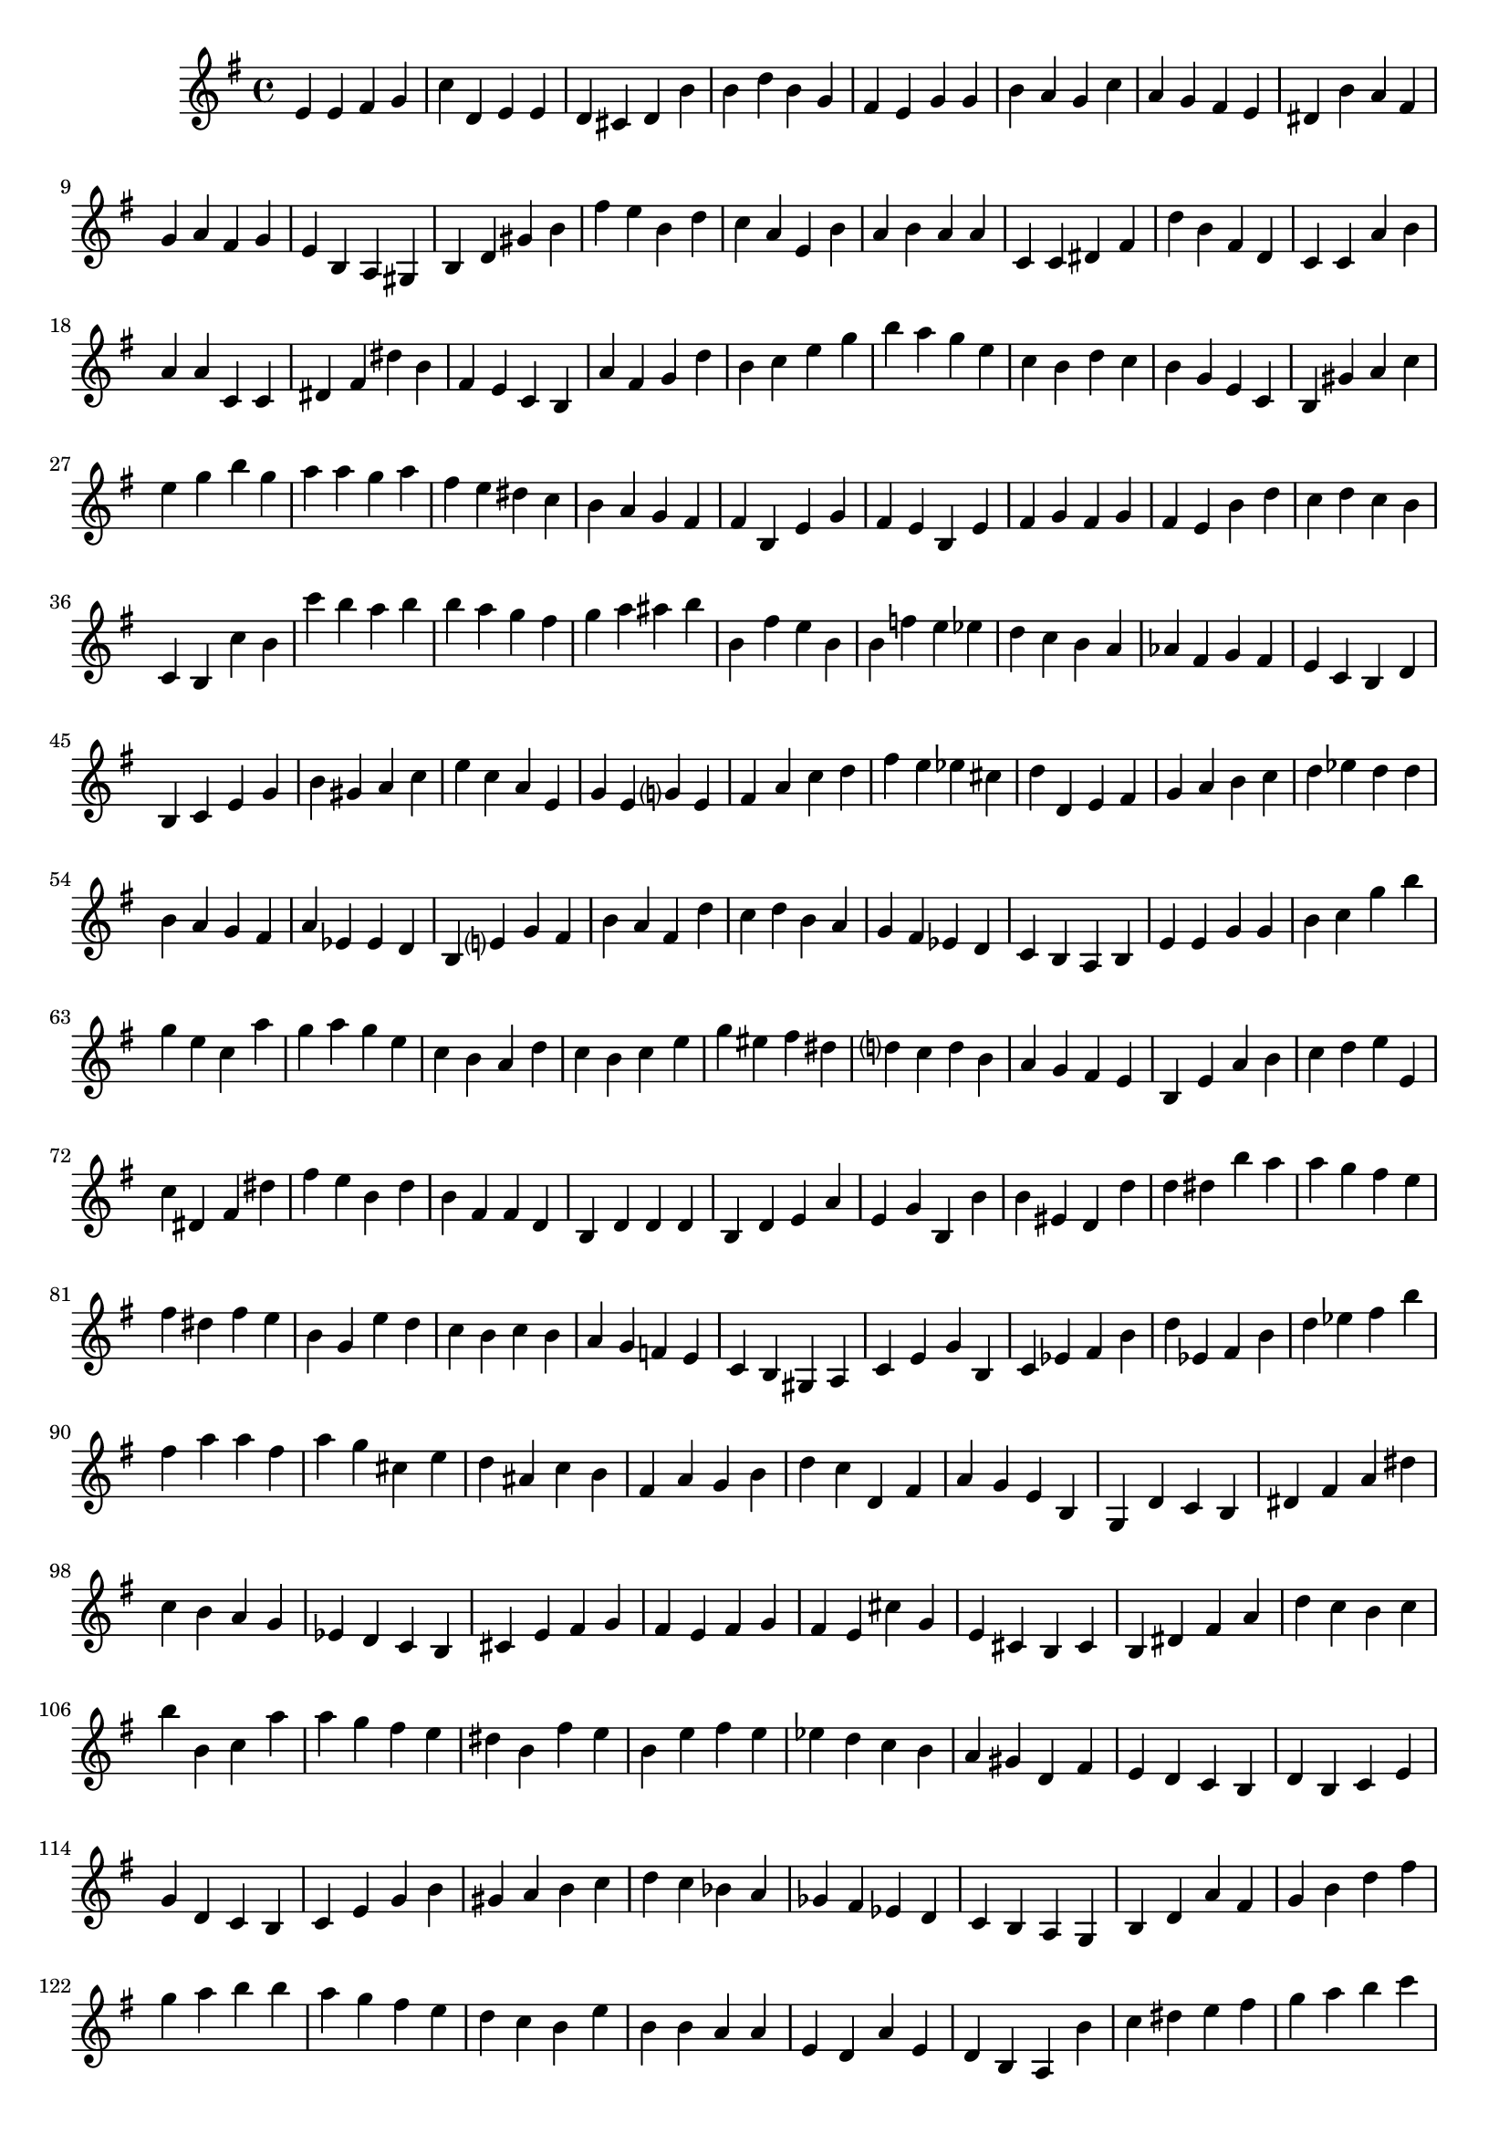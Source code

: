 
%% Fichier LilyPond généré par Denemo version 2.5.0

%%http://www.gnu.org/software/denemo/

\version "2.22"

CompactChordSymbols = {}
#(define DenemoTransposeStep 0)
#(define DenemoTransposeAccidental 0)
DenemoGlobalTranspose = \void {}
titledPiece = {}
AutoBarline = {}
AutoEndMovementBarline = \bar "|."

% The music follows

MvmntIVoiceI = {
         e'4 e' fis' g'\AutoBarline
         c'' d' e' e'\AutoBarline
         d' cis' d' b'\AutoBarline
         b' d'' b' g'\AutoBarline
%5
         fis' e' g' g'\AutoBarline
         b' a' g' c''\AutoBarline
         a' g' fis' e'\AutoBarline
         dis' b' a' fis'\AutoBarline
         g' a' fis' g'\AutoBarline
%10
         e' b a gis\AutoBarline
         b d' gis' b'\AutoBarline
         fis'' e'' b' d''\AutoBarline
         c'' a' e' b'\AutoBarline
         a' b' a' a'\AutoBarline
%15
         c' c' dis' fis'\AutoBarline
         d'' b' fis' d'\AutoBarline
         c' c' a' b'\AutoBarline
         a' a' c' c'\AutoBarline
         dis' fis' dis'' b'\AutoBarline
%20
         fis' e' c' b\AutoBarline
         a' fis' g' d''\AutoBarline
         b' c'' e'' g''\AutoBarline
         b'' a'' g'' e''\AutoBarline
         c'' b' d'' c''\AutoBarline
%25
         b' g' e' c'\AutoBarline
         b gis' a' c''\AutoBarline
         e'' g'' b'' g''\AutoBarline
         a'' a'' g'' a''\AutoBarline
         fis'' e'' dis'' c''\AutoBarline
%30
         b' a' g' fis'\AutoBarline
         fis' b e' g'\AutoBarline
         fis' e' b e'\AutoBarline
         fis' g' fis' g'\AutoBarline
         fis' e' b' d''\AutoBarline
%35
         c'' d'' c'' b'\AutoBarline
         c' b c'' b'\AutoBarline
         c''' b'' a'' b''\AutoBarline
         b'' a'' g'' fis''\AutoBarline
         g'' a'' ais'' b''\AutoBarline
%40
         b' fis'' e'' b'\AutoBarline
         b' f'' e'' ees''\AutoBarline
         d'' c'' b' a'\AutoBarline
         aes' fis' g' fis'\AutoBarline
         e' c' b d'\AutoBarline
%45
         b c' e' g'\AutoBarline
         b' gis' a' c''\AutoBarline
         e'' c'' a' e'\AutoBarline
         g' e' g'?4 e'\AutoBarline
         fis' a' c'' d''\AutoBarline
%50
         fis'' e'' ees'' cis''\AutoBarline
         d'' d' e' fis'\AutoBarline
         g' a' b' c''\AutoBarline
         d'' ees'' d'' d''\AutoBarline
         b' a' g' fis'\AutoBarline
%55
         a' ees' ees' d'\AutoBarline
         b e'?4 g' fis'\AutoBarline
         b' a' fis' d''\AutoBarline
         c'' d'' b' a'\AutoBarline
         g' fis' ees' d'\AutoBarline
%60
         c' b a b\AutoBarline
         e' e' g' g'\AutoBarline
         b' c'' g'' b''\AutoBarline
         g'' e'' c'' a''\AutoBarline
         g'' a'' g'' e''\AutoBarline
%65
         c'' b' a' d''\AutoBarline
         c'' b' c'' e''\AutoBarline
         g'' eis'' fis'' dis''\AutoBarline
         d''?4 c'' d'' b'\AutoBarline
         a' g' fis' e'\AutoBarline
%70
         b e' a' b'\AutoBarline
         c'' d'' e'' e'\AutoBarline
         c'' dis' fis' dis''\AutoBarline
         fis'' e'' b' d''\AutoBarline
         b' fis' fis' d'\AutoBarline
%75
         b d' d' d'\AutoBarline
         b d' e' a'\AutoBarline
         e' g' b b'\AutoBarline
         b' eis' d' d''\AutoBarline
         d'' dis'' b'' a''\AutoBarline
%80
         a'' g'' fis'' e''\AutoBarline
         fis'' dis'' fis'' e''\AutoBarline
         b' g' e'' d''\AutoBarline
         c'' b' c'' b'\AutoBarline
         a' g' f' e'\AutoBarline
%85
         c' b gis a\AutoBarline
         c' e' g' b\AutoBarline
         c' ees' fis' b'\AutoBarline
         d'' ees' fis' b'\AutoBarline
         d'' ees'' fis'' b''\AutoBarline
%90
         fis'' a'' a'' fis''\AutoBarline
         a'' g'' cis'' e''\AutoBarline
         d'' ais' c'' b'\AutoBarline
         fis' a' g' b'\AutoBarline
         d'' c'' d' fis'\AutoBarline
%95
         a' g' e' b\AutoBarline
         g d' c' b\AutoBarline
         dis' fis' a' dis''\AutoBarline
         c'' b' a' g'\AutoBarline
         ees' d' c' b\AutoBarline
%100
         cis' e' fis' g'\AutoBarline
         fis' e' fis' g'\AutoBarline
         fis' e' cis'' g'\AutoBarline
         e' cis' b cis'\AutoBarline
         b dis' fis' a'\AutoBarline
%105
         d'' c'' b' c''\AutoBarline
         b'' b' c'' a''\AutoBarline
         a'' g'' fis'' e''\AutoBarline
         dis'' b' fis'' e''\AutoBarline
         b' e'' fis'' e''\AutoBarline
%110
         ees'' d'' c'' b'\AutoBarline
         a' gis' d' fis'\AutoBarline
         e' d' c' b\AutoBarline
         d' b c' e'\AutoBarline
         g' d' c' b\AutoBarline
%115
         c' e' g' b'\AutoBarline
         gis' a' b' c''\AutoBarline
         d'' c'' bes' a'\AutoBarline
         ges' fis' ees' d'\AutoBarline
         c' b a g\AutoBarline
%120
         b d' a' fis'\AutoBarline
         g' b' d'' fis''\AutoBarline
         g'' a'' b'' b''\AutoBarline
         a'' g'' fis'' e''\AutoBarline
         d'' c'' b' e''\AutoBarline
%125
         b' b' a' a'\AutoBarline
         e' d' a' e'\AutoBarline
         d' b a b'\AutoBarline
         c'' dis'' e'' fis''\AutoBarline
         g'' a'' b'' c'''\AutoBarline
%130
         b'' b'' a'' g''\AutoBarline
         fis'' e'' dis'' c''\AutoBarline
         b' g'' e'' b'\AutoBarline
         e'' fis'' e'' dis''\AutoBarline
         cis'' d'' cis'' b'\AutoBarline
%135
         c'' b' a' gis'\AutoBarline
         fis' g'?4 f'?4 e'\AutoBarline
         b' g' e' b'\AutoBarline
         g' e' b' fis'\AutoBarline
         cis' b' b' fis'\AutoBarline
%140
         d' b' a' g'\AutoBarline
         fis' e' g' e'\AutoBarline
         b b a g\AutoBarline
         a b d' f'\AutoBarline
         g' f' d' e'\AutoBarline
%145
         c' e' g' b\AutoBarline
         c' e' g' b'\AutoBarline
         a d' ees' a'\AutoBarline
         a' bes' dis'' e''\AutoBarline
         bes'' fis'' a'' a''\AutoBarline
%150
         a'' aes'' g'' fis''\AutoBarline
         e'' d'' e'' b'\AutoBarline
         e'' b' a' b'\AutoBarline
         e'' b' e'' b'\AutoBarline
         a' e' b' \AutoEndMovementBarline
}





%Default Score Layout
\header{DenemoLayoutName = "Default Score Layout"
        instrumentation = \markup { \with-url #'"scheme:(d-BookInstrumentation)" "Partition entière"}
        }

\header {
tagline = \markup {"/home/ordigoud/autum1.denemo" on \simple #(strftime "%x" (localtime (current-time)))}

        }
#(set-default-paper-size "a4")
#(set-global-staff-size 18)
\paper {

       }

\score { %Start of Movement
          <<

%Start of Staff
\new Staff = "Part 1"  << 
 \new Voice = "MvmntIVoiceI"  { 
  \clef treble    \key g \major    \time 4/4   \MvmntIVoiceI
                        } %End of voice

                        >> %End of Staff

          >>

       } %End of Movement



